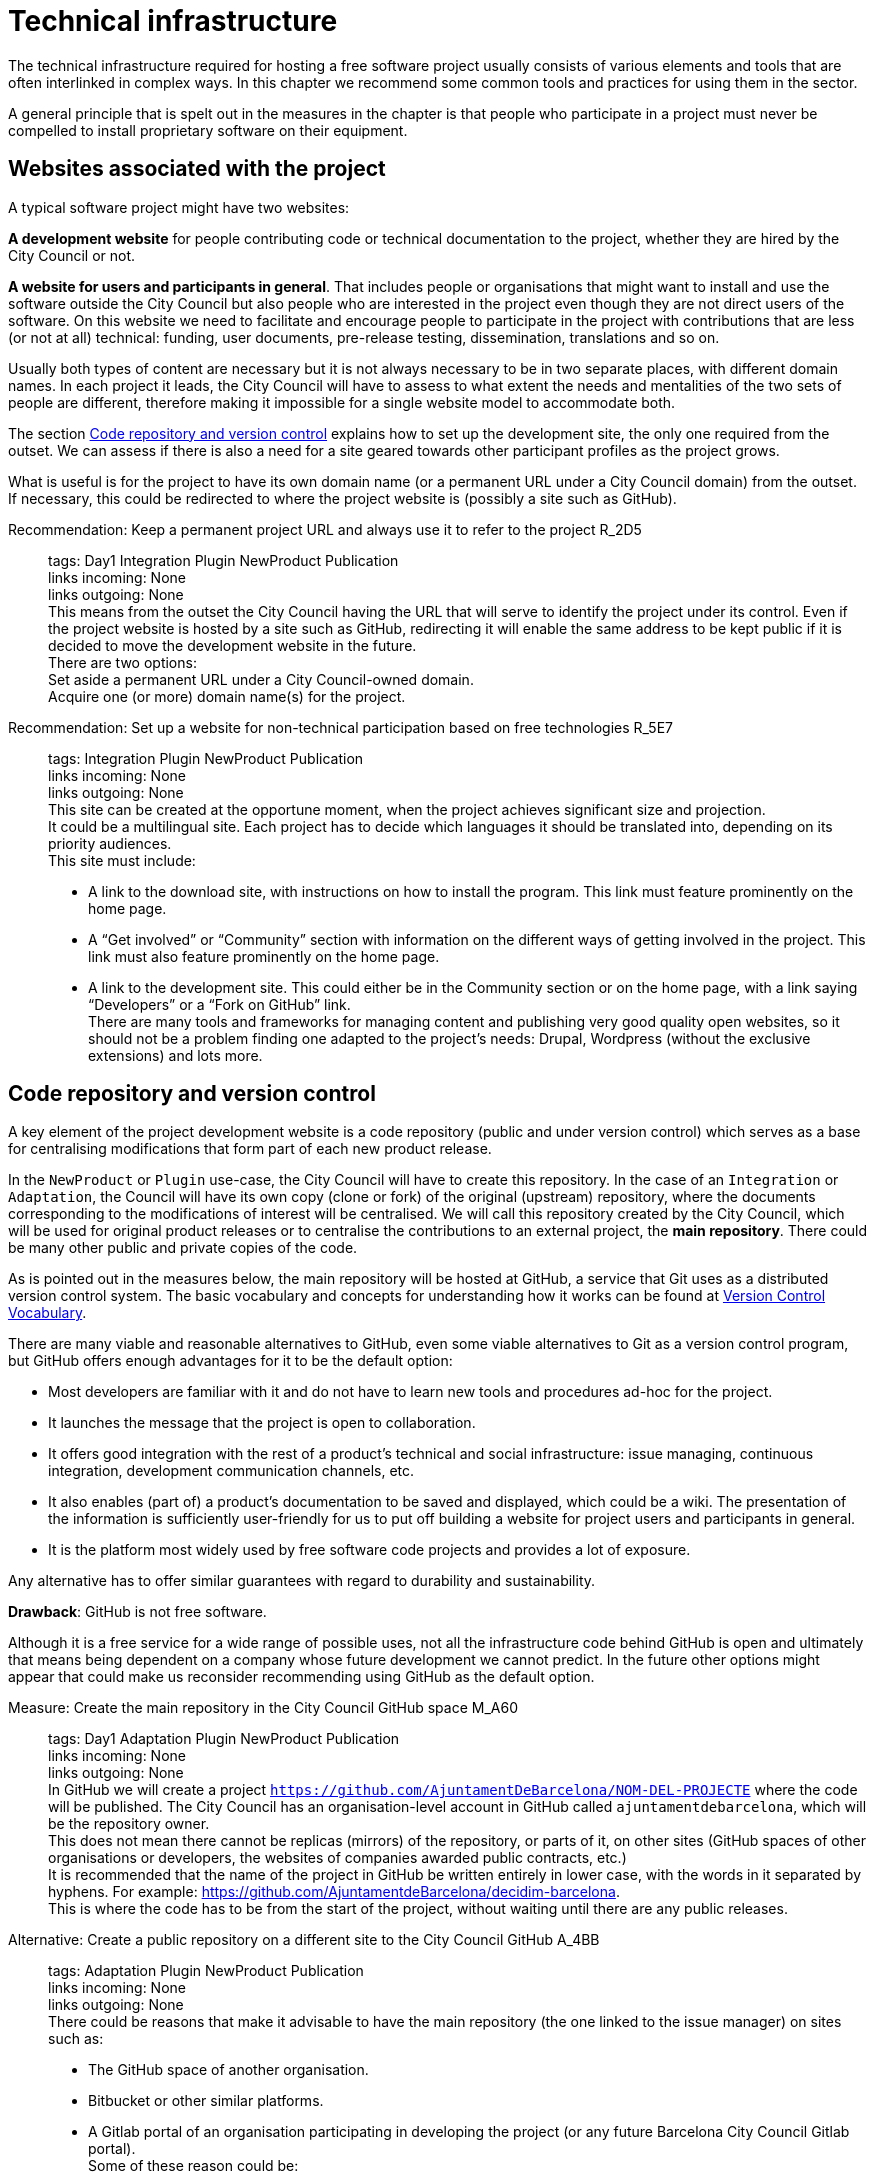 = Technical infrastructure

The technical infrastructure required for hosting a free software project usually consists of various elements and tools that are often interlinked in complex ways.
In this chapter we recommend some common tools and practices for using them in the sector.

A general principle that is spelt out in the measures in the chapter is that people who participate in a project must never be compelled to install proprietary software on their equipment.

== Websites associated with the project

A typical software project might have two websites:

*A development website* for people contributing code or technical documentation to the project, whether they are hired by the City Council or not.

*A website for users and participants in general*.
That includes people or organisations that might want to install and use the software outside the City Council but also people who are interested in the project even though they are not direct users of the software.
On this website we need to facilitate and encourage people to participate in the project with contributions that are less (or not at all) technical: funding, user documents, pre-release testing, dissemination, translations and so on.

Usually both types of content are necessary but it is not always necessary to be in two separate places, with different domain names.
In each project it leads, the City Council will have to assess to what extent the needs and mentalities of the two sets of people are different, therefore making it impossible for a single website model to accommodate both.

The section link:#repositori-de-codi-i-control-de-versions[Code repository and version control] explains how to set up the development site, the only one required from the outset.
We can assess if there is also a need for a site geared towards other participant profiles as the project grows.

What is useful is for the project to have its own domain name (or a permanent URL under a City Council domain) from the outset.
If necessary, this could be redirected to where the project website is (possibly a site such as GitHub).

Recommendation: Keep a permanent project URL and always use it to refer to the project R_2D5::
  tags: Day1 Integration Plugin NewProduct Publication
  +
  links incoming: None
  +
  links outgoing: None
  +
  This means from the outset the City Council having the URL that will serve to identify the project under its control.
Even if the project website is hosted by a site such as GitHub, redirecting it will enable the same address to be kept public if it is decided to move the development website in the future.
  +
  There are two options:
  +
  Set aside a permanent URL under a City Council-owned domain.
  +
  Acquire one (or more) domain name(s) for the project.

Recommendation: Set up a website for non-technical participation based on free technologies R_5E7::
  tags: Integration Plugin NewProduct Publication
  +
  links incoming: None
  +
  links outgoing: None
  +
  This site can be created at the opportune moment, when the project achieves significant size and projection.
  +
  It could be a multilingual site.
Each project has to decide which languages it should be translated into, depending on its priority audiences.
  +
  This site must include:
  +
  * A link to the download site, with instructions on how to install the program.
This link must feature prominently on the home page.
  +
  * A “Get involved” or “Community” section with information on the different ways of getting involved in the project.
This link must also feature prominently on the home page.
  +
  * A link to the development site.
This could either be in the Community section or on the home page, with a link saying “Developers” or a “Fork on GitHub” link.
  +
  There are many tools and frameworks for managing content and publishing very good quality open websites, so it should not be a problem finding one adapted to the project’s needs: Drupal, Wordpress (without the exclusive extensions) and lots more.

== Code repository and version control

A key element of the project development website is a code repository (public and under version control) which serves as a base for centralising modifications that form part of each new product release.

In the `NewProduct` or `Plugin` use-case, the City Council will have to create this repository.
In the case of an `Integration` or `Adaptation`, the Council will have its own copy (clone or fork) of the original (upstream) repository, where the documents corresponding to the modifications of interest will be centralised.
We will call this repository created by the City Council, which will be used for original product releases or to centralise the contributions to an external project, the *main repository*.
There could be many other public and private copies of the code.

As is pointed out in the measures below, the main repository will be hosted at GitHub, a service that Git uses as a distributed version control system.
The basic vocabulary and concepts for understanding how it works can be found at https://producingoss.com/en/vc.html#vc-vocabulary[Version Control Vocabulary].

There are many viable and reasonable alternatives to GitHub, even some viable alternatives to Git as a version control program, but GitHub offers enough advantages for it to be the default option:

* Most developers are familiar with it and do not have to learn new tools and procedures ad-hoc for the project.

* It launches the message that the project is open to collaboration.

* It offers good integration with the rest of a product’s technical and social infrastructure: issue managing, continuous integration, development communication channels, etc.

* It also enables (part of) a product’s documentation to be saved and displayed, which could be a wiki.
The presentation of the information is sufficiently user-friendly for us to put off building a website for project users and participants in general.

* It is the platform most widely used by free software code projects and provides a lot of exposure.

Any alternative has to offer similar guarantees with regard to durability and sustainability.

*Drawback*: GitHub is not free software.

Although it is a free service for a wide range of possible uses, not all the infrastructure code behind GitHub is open and ultimately that means being dependent on a company whose future development we cannot predict.
In the future other options might appear that could make us reconsider recommending using GitHub as the default option.

Measure: Create the main repository in the City Council GitHub space M_A60::
  tags: Day1 Adaptation Plugin NewProduct Publication
  +
  links incoming: None
  +
  links outgoing: None
  +
  In GitHub we will create a project `https://github.com/AjuntamentDeBarcelona/NOM-DEL-PROJECTE` where the code will be published.
The City Council has an organisation-level account in GitHub called `ajuntamentdebarcelona`, which will be the repository owner.
  +
  This does not mean there cannot be replicas (mirrors) of the repository, or parts of it, on other sites (GitHub spaces of other organisations or developers, the websites of companies awarded public contracts, etc.)
  +
  It is recommended that the name of the project in GitHub be written entirely in lower case, with the words in it separated by hyphens.
For example: https://github.com/AjuntamentdeBarcelona/decidim-barcelona.
  +
  This is where the code has to be from the start of the project, without waiting until there are any public releases.

Alternative: Create a public repository on a different site to the City Council GitHub A_4BB::
  tags: Adaptation Plugin NewProduct Publication
  +
  links incoming: None
  +
  links outgoing: None
  +
  There could be reasons that make it advisable to have the main repository
(the one linked to the issue manager) on sites such as:
  +
  * The GitHub space of another organisation.

  * Bitbucket or other similar platforms.

  * A Gitlab portal of an organisation participating in developing the project
(or any future Barcelona City Council Gitlab portal).
  +
  Some of these reason could be:
  +
  * It is a project many public sector participants intervene in and a consortium or ad-hoc organisation is set up.

  * The development company exercises strong leadership over the project, more than the City Council might do, and wants the basic infrastructure under its control.
  +
In opting for this alternative, it must be borne in mind that:
  +
  * We cannot give up Git as our version control system.
It is currently the most widely used tool which all developers are familiar with and it offers some good practices for open project management which would be much more confusing with older systems (such as CSV or Subversion).
If certain procedures have to be performed on another tool, for example, Subversion, the solution is to do the development in open on Git, and keep a Subversion mirror automated using the command `git ``svn`` ``dcommit`, as explained, for example, at http://www.kerrybuckley.org/2009/10/06/maintaining-a-read-only-svn-mirror-of-a-git-repository/.
  +
  * Either way, there has to be an up-to-date replica of the main repository in the City Council GitHub space,
to show all the contributions made to free software projects.
  +
  * The `README` file content (and markup) in the City Council GitHub space,
the GitHub.io space and the other sites with a source code link will indicate which is (or are) the main repository (repositories) where development is carried out.
  +
  * Whichever they are, both the issue managing tool and the continuous integration system must be public and capable of being used by everyone,
without paying subscriptions for any service.
  +
  * All the project source code has to be downloadable by anyone at any time.
GitHub makes that easy by providing buttons for downloading a `zip` file or showing the necessary commands for cloning the repository using Git.
If GitHub is not used, the repository’s public site must also provide both these types of download (`zip` file or `tar.gz` and command `git clone`).

Measure: Use the GitHub repository as the project development website M_A63::
  tags: Day1 Plugin NewProduct Publication
  +
  links incoming: None
  +
  links outgoing: None
  +
  The website’s home page will be a `README` file in the repository root directory.
This file can be in plain text, Markdown or other brand languages supported by GitHub and which the latter interprets and formats when the page is visited.

[[M_B3F]]

Measure: Establish access permissions to the main repository adapted to each type of participant M_B3F::
  tags: Integration Adaptation Plugin NewProduct Publication Document
  +
  links incoming: None
  +
  links outgoing: link:#S_518[_S_518_] link:#S_A3D[_S_A3D_]
  +
  GitHub uses the concept of repository *owner*, which corresponds to an account that the City Council has as an organisation (`ajuntamentdebarcelona`).
The other permissions are outlined in the submeasures.
  +
  Anyone working for IMI who has a personal account at GitHub and is part of the organisation `ajuntamentdebarcelona` will have admin permissions.
  +
  Repository *administrator* permissions can be given to IMI staff and, optionally, to each person in an external organisation participating in the development under contracts with IMI.

[[S_518]]

Sub-measure: Give all development team members permission to write in the main repository S_518::
  tags: Integration Adaptation Plugin NewProduct Publication Document
  +
  links incoming: link:#M_B3F[_M_B3F_]
  +
  links outgoing: None
  +
  That includes in-house staff and subcontracted people.
Also make the current list of _committers_ public in a file in the repository root directory called `MAINTAINERS`.
It must contain the name and email address of each person.

[[S_A3D]]

Submeasure: Give everyone permission to read the main repository S_A3D::
  tags: Integration Adaptation Plugin
NewProduct Publication Document
  +
  links incoming: link:#M_B3F[_M_B3F_]
  +
  links outgoing: None
  +
  Everyone must be able to read and clone the code.

Recommendation: Give trusted outside developers permission to write in the main repository R_A48::
  tags: Plugin NewProduct Publication
  +
  links incoming: None
  +
  links outgoing: None
  +
  If someone has been making quality contributions to the project for a long time, on a similar level to people hired by the City Council, they can be rewarded with permission to write in the repository.
This runs a low risk because version control means that everything is traceable and changes are reversible.
  +
  However, to avoid any misunderstanding, it must be made clear to that person what the governance rules will be and who has the last word when it comes to accepting contributions.

Measure: Integrate external contributions into the main repository by means of the Pull Request mechanism M_BD2::
  tags: Plugin NewProduct Publication
  +
  links incoming: None
  +
  links outgoing: None
  +
  As anyone can clone the main repository and modify their copy, we don’t need to give write permissions to anyone who is not part of the main development team.
Everyone who would like to integrate a series of changes in the product must submit us a Pull Request in GitHub

Recommendation: Upload translations from the README file to the main repository R_B85::
  tags: NewProduct Publication
  +
  links incoming: None
  +
  links outgoing: None
  +
  If the project’s potential users are mainly local, it might be a good idea to translate the contents of the `README` file or part of them.
That can be done by putting new files in the root directory of the repository, with names such as (assuming that the markup language used is Markdown, and therefore the extension is `.md`): `README.ca.md` or `README.es.md`.
In this case it is worth linking all the translations with each other at the start of each file.
An example can be seen at https://github.com/tiimgreen/github-cheat-sheet.

Measure: Specify a project contact person in the README file M_E50::
  tags: Integration Adaptation Plugin
NewProduct Publication Document
  +
  links incoming: None
  +
  links outgoing: None
  +
  Include an email address.

Measure: Use English as the language for all development M_713::
  tags: Integration Adaptation Plugin
NewProduct
  +
  links incoming: None
  +
  links outgoing: None
  +
  The following must all be in English

  * Comments that accompany the code itself.

  * Any document referring to the product’s design and architecture.

  * All the comments on the commits in the repository.

  * All the entries in the issue manager and the discussion threads that flow from them.

  * All the discussion threads that accompany each pull request.

  * The `README` file of the main repository.

  * The `INSTALL` file.

  * The `CONTRIBUTING` file.

  * The `CONTRIBUTORS` file.

  * The `LICENSE` file.

If the issue manager lets anyone enter issues and one is entered in another language, someone in the team has to be responsible for getting it translated or asking the author to translate it.

Measure: Don’t upload binary files or build process files (with exceptions) M_488::
  tags: Integration Adaptation Plugin NewProduct Publication
  +
  links incoming: None
  +
  links outgoing: None
  +
  Exceptions:
Small images (general project logos, etc.)

Measure: Keep the configuration information in separate files and in a different private repository M_88E::
  tags: Integration Adaptation Plugin NewProduct Publication
  +
  links incoming: None
  +
  links outgoing: None
  +
  This makes it easier to reuse the code.
It is incorrect to put the configuration:
  +
  Hardwired in the code itself (see the ref:measure M_A69 <measure_M_A69>.
  +
  In files where commits (changes) are made in the same repository as the code.

Measure: Don’t upload sensitive information regarding users, the City Council or third parties to the repository M_CC8::
  tags: Procurement Integration Adaptation Plugin
NewProduct Publication
  +
  links incoming: None
  +
  links outgoing: None
  +
  For example: configurations, usernames and passwords, public keys and other real credentials used in the production system.
  +
  Establish penalties (serious breach) in the contract performance conditions for breaching this rule.

Recommendation: Re-synchronise own repository with the upstream project repository weekly R_198::
  tags: Adaptation
  +
  links incoming: None
  +
  links outgoing: None
  +
  [[repositori-de-codi-i-control-de-versions]]To finally enable our changes to be integrated
and our defect notifications to make sense.

== Issue manager

One tool all free software projects need is an issue manager or bug tracker.
At the City Council we assign it the following functions:

* Provide notification of any defects detected (bugs tracked) by users and developers.
Also to make their treatment, evolution and eventual solution transparent.
It is important that the changes (commits) that solve a defect (bug) point it out in their message.
https://help.github.com/articles/closing-issues-using-keywords/[GitHub has keywords for this].

* Follow up tasks that are pending.
This enables one or more commits to then be linked with the closing of an issue It is also possible to see who tasks have been assigned to and how they are prioritised.
One option is to specify estimated completion dates.
All this contributes to the transparency and traceability of the development process.

* Follow up how the contributions of the different parts are managed by means of the pull request mechanism.
The bug tracker could even be open to feature requests and the GitHub space could be used for publicly managing and prioritising.

It needs to be borne in mind that the bug tracker is not only important for the everyday work of developers but also that many project observers use it as a measure of how serious the project is.

This bug tracker has to be operational and public throughout the product’s useful life, i.e. after the contracts with the City Council have finished.

Measure: Link the main repository to the GitHub issue manager M_35A::
  tags: Day1 Adaptation Plugin
NewProduct Publication
  +
  links incoming: None
  +
  links outgoing: None
  +
  Once again it is the default option, in this case because of its automatic link with the GitHub repository and because it meets our accessibility and transparency requirements.
  +
  Some basic issue categories will have to be established at the start that can be modified later, depending on the needs of each project: `Bug`, `Request`, etc.

Alternative: Link the main repository to a public issue manager A_D4F::
  tags: Day1 Adaptation Plugin
NewProduct Publication
  +
  links incoming: None
  +
  links outgoing: None
  +
  If this alternative is adopted, it must be borne in mind that:

  * It has to be public, in the sense that:

  ** Everybody has to be able to register as a system user without paying a subscription, and thus take part in development.

  ** Everybody has to be able to see the issues and follow them, without having to register as a user.

  The GitHub issue manager meets both conditions.

  * It must be linked from the code repository `README` file.

  * If the intention is for the issue manager to be part of the City Council’s own infrastructure, it has to be one of the following free tools: Gitlab, Redmine, Trac.

Recommendation: Use the issue manager for tasks, releases and new features R_20E::
  tags: Integration Adaptation Plugin
NewProduct Publication
  +
  links incoming: None
  +
  links outgoing: None
  +
  Integrating the repository with GitHub’s issue manager means that together they make a good tool for collaborating on any code-related issue, not just fixing bugs.

Measure: Draw up and maintain an issuemanagement policy M_0E7::
  tags: Procurement Plugin
NewProduct Publication
  +
  links incoming: None
  +
  links outgoing: None

It must specify:

  * Issue type (defects, tasks, milestones, etc.).

  * Stages for those that arise.

This task can be given to the company awarded the contract.
It it does not have one of its own, IMI will have to provide it with one.

Recommendation: Give everyone permission to report issues, even anonymously R_7A9::
  tags: Integration Adaptation Plugin NewProduct Publication
  +
  links incoming: None
  +
  links outgoing: None
  +
  Configure the issue manager so it will not be necessary to create an account to report defects or anything else, in order to facilitate as many contributions as possible.
Activate the necessary anti-spam measures (e.g. captchas)
  +
  It is always possible to keep an eye on someone who gives us problems or rethink this policy if it doesn’t work on a project.

Recommendation: Put someone in charge of filtering issues as they arrive R_A03::
  tags: Procurement Plugin
NewProduct Publication
  +
  links incoming: None
  +
  links outgoing: None
  +
  Someone needs to be given the job of deleting duplicates, spam, etc.
  +
  Add a warning that it will first be necessary to look for duplicates and check privately with another person that the problem reoccurs in a second machine.
  +
  Budget for this task if it is done under contract with a company or a cooperative.

Measure: Notify the official bug tracker of the bugs in the product to be modified M_60A::
  tags: Procurement Adaptation Plugin
  +
  links incoming: None
  +
  links outgoing: None
  +
  When we are adapting an existing product,
one of the main contributions we can make to the project is to detect, isolate and fix any bugs there might be.
  +
  Successful bidders should be contractually obliged to properly notify us of the bugs, in accordance with the guidelines of each project, to help improve the product upstream.

== Integration infrastructure and testing

Recommendation: Link the main repository to a free software continuous integration system R_368::
  tags: Day1 Adaptation Plugin
NewProduct Publication
  +
  links incoming: None
  +
  links outgoing: None

We recommend one of the following tools:

  * Jenkins

  * Gitlab CI

  * Travis CI

== Internal and external communication channels

The first lines of communication between developers are the repository commit messages and the issue manager threads.
Many technical decisions are taken in these threads but the discussions that take place in them should always be highly focused and strictly technical.
When the area under discussion broadens out, it is necessary to resort to other channels.

Initially all new projects have to create a development mail list or a discussion forum, with public files.
This is the channel through which the opinion of the different parties or individuals taking part in the project is sought and strategic decisions are taken.

At first there will not be much that separates the developers and first users or early adopters as regards concerns and language, the latter usually being highly motivated.
Consequently, in many cases the same channel will suffice.
Later it may be necessary to create specialised communication channels for different kinds of participants.

Depending on the nature and make-up of the team, it might be useful to have a chat room for more immediate communication.
Either way, it would supplement the list or the forum, never replace it.
The list or forum is where the whole history of the project (discussions, decisions, etc.) is recorded for reference, a very valuable asset for the whole project community, present and future.

Measure: Create a development list or forum that will initially do for users as well M_A9C::
  tags: Plugin NewProduct Publication
  +
  links incoming: None
  +
  links outgoing: None
  +
  Initially the project will have a single dedicated discussion forum, shared by people carrying out development work and others who are just users of the product, the early adopters.
  +
  We recommend using https://discourse.org/[Discourse], a tool that merges traditional mail lists with a forum via web.
You need to activate the options so anyone who so wishes can interact entirely be email.
A project that uses this tool and which is undergoing trials at the City Council is https://alvus.barcelona/[Alvus].
  +
  An alternative is to use Mailman 3.
The list could be called `NAME-OF-THE-PROJECT-``dev`
  +
  Activate the file and use it profusely.
  +
  Initially in Catalan and/or Spanish.
When participants appear in other languages, create a list in English.
  +
  The main developers must be present but they are not obligated to answer all the requests.
Everyone participates on an individual basis in the list or the forum.
If the people behind a product can be contacted, it engenders confidence in the product.

Recommendation: Create a mail list for people who use the product, if the project grows R_3D4::
  tags: Plugin
NewProduct Publication
  +
  links incoming: None
  +
  links outgoing: None
  +
  Activate the archive.

Recommendation: Create a development chat room for immediate communication between the team R_D24::
  tags: Plugin
NewProduct Publication
  +
  links incoming: None
  +
  links outgoing: None
  +
  Use https://gitter.im/[gitter.im] or https://riot.im/[riot.im].
